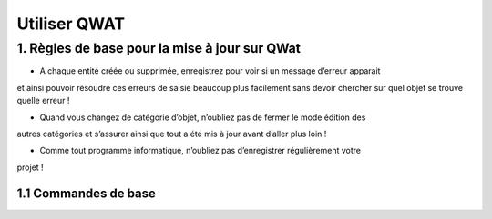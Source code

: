 *************
Utiliser QWAT
*************

1. Règles de base pour la mise à jour sur QWat
==============================================

* A chaque entité créée ou supprimée, enregistrez pour voir si un message d’erreur apparait 
et ainsi pouvoir résoudre ces erreurs de saisie beaucoup plus facilement sans devoir 
chercher sur quel objet se trouve quelle erreur ! 

* Quand vous changez de catégorie d’objet, n’oubliez pas de fermer le mode édition des 
autres catégories et s’assurer ainsi que tout a été mis à jour avant d’aller plus loin ! 

* Comme tout programme informatique, n’oubliez pas d’enregistrer régulièrement votre 
projet !


1.1 Commandes de base
---------------------

